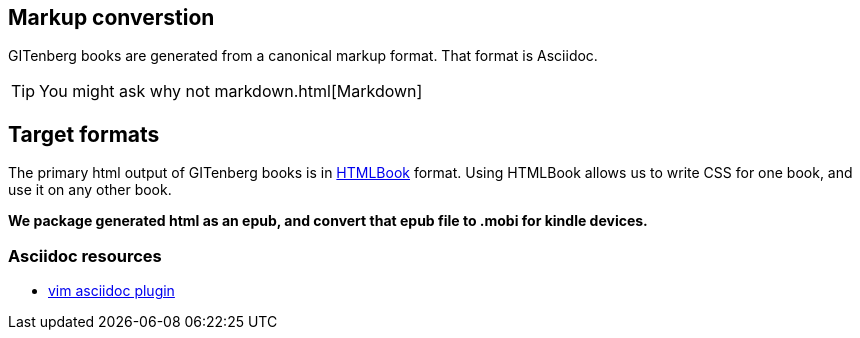 
== Markup converstion

GITenberg books are generated from a canonical markup format.  That format is Asciidoc.  

TIP: You might ask why not markdown.html[Markdown]

== Target formats
The primary html output of GITenberg books is in https://github.com/oreillymedia/HTMLBook/[HTMLBook] format.
Using HTMLBook allows us to write CSS for one book, and use it on any other book.

[line-through]*We package generated html as an epub, and convert that epub file to .mobi for kindle devices.*




=== Asciidoc resources
- https://github.com/dahu/vim-asciidoc[vim asciidoc plugin]
